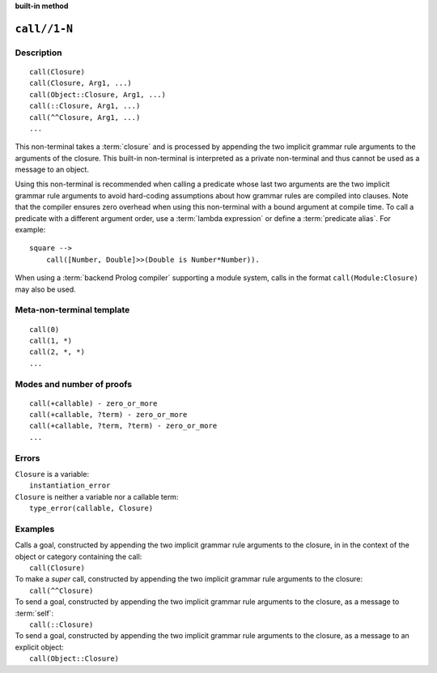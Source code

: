 ..
   This file is part of Logtalk <https://logtalk.org/>  
   SPDX-FileCopyrightText: 1998-2024 Paulo Moura <pmoura@logtalk.org>
   SPDX-License-Identifier: Apache-2.0

   Licensed under the Apache License, Version 2.0 (the "License");
   you may not use this file except in compliance with the License.
   You may obtain a copy of the License at

       http://www.apache.org/licenses/LICENSE-2.0

   Unless required by applicable law or agreed to in writing, software
   distributed under the License is distributed on an "AS IS" BASIS,
   WITHOUT WARRANTIES OR CONDITIONS OF ANY KIND, either express or implied.
   See the License for the specific language governing permissions and
   limitations under the License.


.. rst-class:: align-right

**built-in method**

.. index:: pair: call//1-N; Built-in method
.. _methods_call_1:

``call//1-N``
=============

Description
-----------

::

   call(Closure)
   call(Closure, Arg1, ...)
   call(Object::Closure, Arg1, ...)
   call(::Closure, Arg1, ...)
   call(^^Closure, Arg1, ...)
   ...

This non-terminal takes a :term:`closure` and is processed by appending the
two implicit grammar rule arguments to the arguments of the closure. This
built-in non-terminal is interpreted as a private non-terminal and thus
cannot be used as a message to an object.

Using this non-terminal is recommended when calling a predicate whose last
two arguments are the two implicit grammar rule arguments to avoid hard-coding
assumptions about how grammar rules are compiled into clauses. Note that the
compiler ensures zero overhead when using this non-terminal with a bound
argument at compile time. To call a predicate with a different argument order,
use a :term:`lambda expression` or define a :term:`predicate alias`. For
example:

::

   square -->
       call([Number, Double]>>(Double is Number*Number)).

When using a :term:`backend Prolog compiler` supporting a module system,
calls in the format ``call(Module:Closure)`` may also be used.

Meta-non-terminal template
--------------------------

::

   call(0)
   call(1, *)
   call(2, *, *)
   ...

Modes and number of proofs
--------------------------

::

   call(+callable) - zero_or_more
   call(+callable, ?term) - zero_or_more
   call(+callable, ?term, ?term) - zero_or_more
   ...

Errors
------

| ``Closure`` is a variable:
|     ``instantiation_error``
| ``Closure`` is neither a variable nor a callable term:
|     ``type_error(callable, Closure)``

Examples
--------

| Calls a goal, constructed by appending the two implicit grammar rule arguments to the closure, in in the context of the object or category containing the call:
|     ``call(Closure)``
| To make a *super* call, constructed by appending the two implicit grammar rule arguments to the closure:
|     ``call(^^Closure)``
| To send a goal, constructed by appending the two implicit grammar rule arguments to the closure, as a message to :term:`self`:
|     ``call(::Closure)``
| To send a goal, constructed by appending the two implicit grammar rule arguments to the closure, as a message to an explicit object:
|     ``call(Object::Closure)``

.. seealso::

   :ref:`methods_eos_0`,
   :ref:`methods_phrase_1`,
   :ref:`methods_phrase_2`,
   :ref:`methods_phrase_3`
